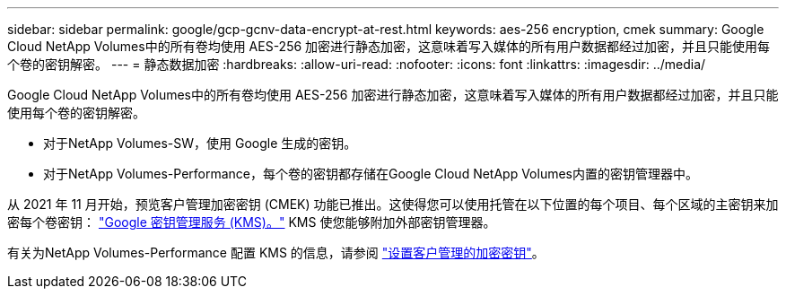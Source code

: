 ---
sidebar: sidebar 
permalink: google/gcp-gcnv-data-encrypt-at-rest.html 
keywords: aes-256 encryption, cmek 
summary: Google Cloud NetApp Volumes中的所有卷均使用 AES-256 加密进行静态加密，这意味着写入媒体的所有用户数据都经过加密，并且只能使用每个卷的密钥解密。 
---
= 静态数据加密
:hardbreaks:
:allow-uri-read: 
:nofooter: 
:icons: font
:linkattrs: 
:imagesdir: ../media/


[role="lead"]
Google Cloud NetApp Volumes中的所有卷均使用 AES-256 加密进行静态加密，这意味着写入媒体的所有用户数据都经过加密，并且只能使用每个卷的密钥解密。

* 对于NetApp Volumes-SW，使用 Google 生成的密钥。
* 对于NetApp Volumes-Performance，每个卷的密钥都存储在Google Cloud NetApp Volumes内置的密钥管理器中。


从 2021 年 11 月开始，预览客户管理加密密钥 (CMEK) 功能已推出。这使得您可以使用托管在以下位置的每个项目、每个区域的主密钥来加密每个卷密钥： https://cloud.google.com/kms/docs["Google 密钥管理服务 (KMS)。"^] KMS 使您能够附加外部密钥管理器。

有关为NetApp Volumes-Performance 配置 KMS 的信息，请参阅 https://cloud.google.com/architecture/partners/netapp-cloud-volumes/customer-managed-keys?hl=en_US["设置客户管理的加密密钥"^]。
